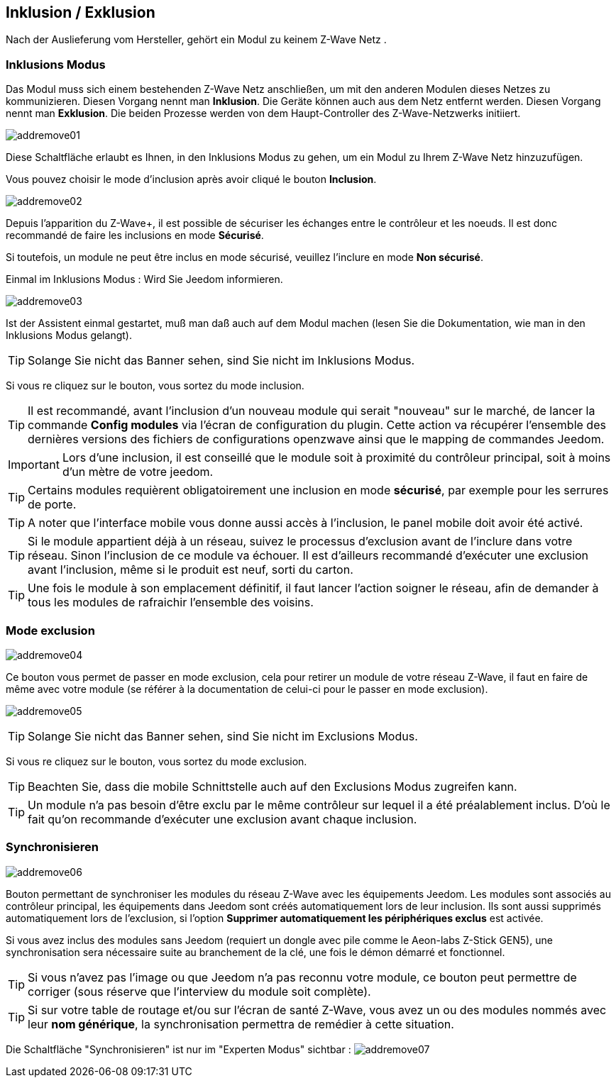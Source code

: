 == Inklusion / Exklusion
Nach der Auslieferung vom Hersteller, gehört ein Modul zu keinem Z-Wave Netz .

=== Inklusions Modus

Das Modul muss sich einem bestehenden Z-Wave Netz anschließen, um mit den anderen Modulen dieses Netzes zu kommunizieren.
Diesen Vorgang nennt man *Inklusion*.
Die Geräte können auch aus dem Netz entfernt werden. Diesen Vorgang nennt man *Exklusion*.
Die beiden Prozesse werden von dem Haupt-Controller des Z-Wave-Netzwerks initiiert.

image:../images/addremove01.png[]

Diese Schaltfläche erlaubt es Ihnen, in den Inklusions Modus zu gehen, um ein Modul zu Ihrem Z-Wave Netz hinzuzufügen.

Vous pouvez choisir le mode d'inclusion après avoir cliqué le bouton *Inclusion*.

image:../images/addremove02.png[]

Depuis l'apparition du Z-Wave+, il est possible de sécuriser les échanges entre le contrôleur et les noeuds.
Il est donc recommandé de faire les inclusions en mode *Sécurisé*.

Si toutefois, un module ne peut être inclus en mode sécurisé, veuillez l'inclure en mode *Non sécurisé*.

Einmal im Inklusions Modus : Wird Sie Jeedom informieren.

image:../images/addremove03.png[]

Ist der Assistent einmal gestartet, muß man daß auch auf dem Modul machen (lesen Sie die Dokumentation, wie man in den Inklusions Modus gelangt).

[TIP]
Solange Sie nicht das Banner sehen, sind Sie nicht im Inklusions Modus.

Si vous re cliquez sur le bouton, vous sortez du mode inclusion.

[TIP]
Il est recommandé, avant l'inclusion d'un nouveau module qui serait "nouveau" sur le marché, de lancer la commande *Config modules* via l'écran de configuration du plugin.
Cette action va récupérer l'ensemble des dernières versions des fichiers de configurations openzwave ainsi que le mapping de commandes Jeedom.

[IMPORTANT]
Lors d'une inclusion, il est conseillé que le module soit à proximité du contrôleur principal, soit à moins d'un mètre de votre jeedom.

[TIP]
Certains modules requièrent obligatoirement une inclusion en mode *sécurisé*, par exemple pour les serrures de porte.

[TIP]
A noter que l'interface mobile vous donne aussi accès à l'inclusion, le panel mobile doit avoir été activé.

[TIP]
Si le module appartient déjà à un réseau, suivez le processus d'exclusion avant de l'inclure dans votre réseau. Sinon l'inclusion de ce module va échouer.
Il est d'ailleurs recommandé d'exécuter une exclusion avant l'inclusion, même si le produit est neuf, sorti du carton.

[TIP]
Une fois le module à son emplacement définitif, il faut lancer l'action soigner le réseau, afin de demander à tous les modules de rafraichir l'ensemble des voisins.


=== Mode exclusion

image:../images/addremove04.png[]

Ce bouton vous permet de passer en mode exclusion, cela pour retirer un module de votre réseau Z-Wave, il faut en faire de même avec votre module (se référer à la documentation de celui-ci pour le passer en mode exclusion).

image:../images/addremove05.png[]

[TIP]
Solange Sie nicht das Banner sehen, sind Sie nicht im Exclusions Modus.

Si vous re cliquez sur le bouton, vous sortez du mode exclusion.

[TIP]
Beachten Sie, dass die mobile Schnittstelle auch auf den Exclusions Modus zugreifen kann.

[TIP]
Un module n'a pas besoin d'être exclu par le même contrôleur sur lequel il a été préalablement inclus. D'où le fait qu'on recommande d'exécuter une exclusion avant chaque inclusion.

=== Synchronisieren

image:../images/addremove06.png[]

Bouton permettant de synchroniser les modules du réseau Z-Wave avec les équipements Jeedom. Les modules sont associés au contrôleur principal, les équipements dans Jeedom sont créés automatiquement lors de leur inclusion. Ils sont aussi supprimés automatiquement lors de l'exclusion, si l'option *Supprimer automatiquement les périphériques exclus* est activée.

Si vous avez inclus des modules sans Jeedom (requiert un dongle avec pile comme le Aeon-labs Z-Stick GEN5), une synchronisation sera nécessaire suite au branchement de la clé, une fois le démon démarré et fonctionnel.

[TIP]
Si vous n'avez pas l'image ou que Jeedom n'a pas reconnu votre module, ce bouton peut permettre de corriger (sous réserve que l'interview du module soit complète).

[TIP]
Si sur votre table de routage et/ou sur l'écran de santé Z-Wave, vous avez un ou des modules nommés avec leur *nom générique*, la synchronisation permettra de remédier à cette situation.

Die Schaltfläche "Synchronisieren" ist nur im "Experten Modus" sichtbar :
image:../images/addremove07.png[]